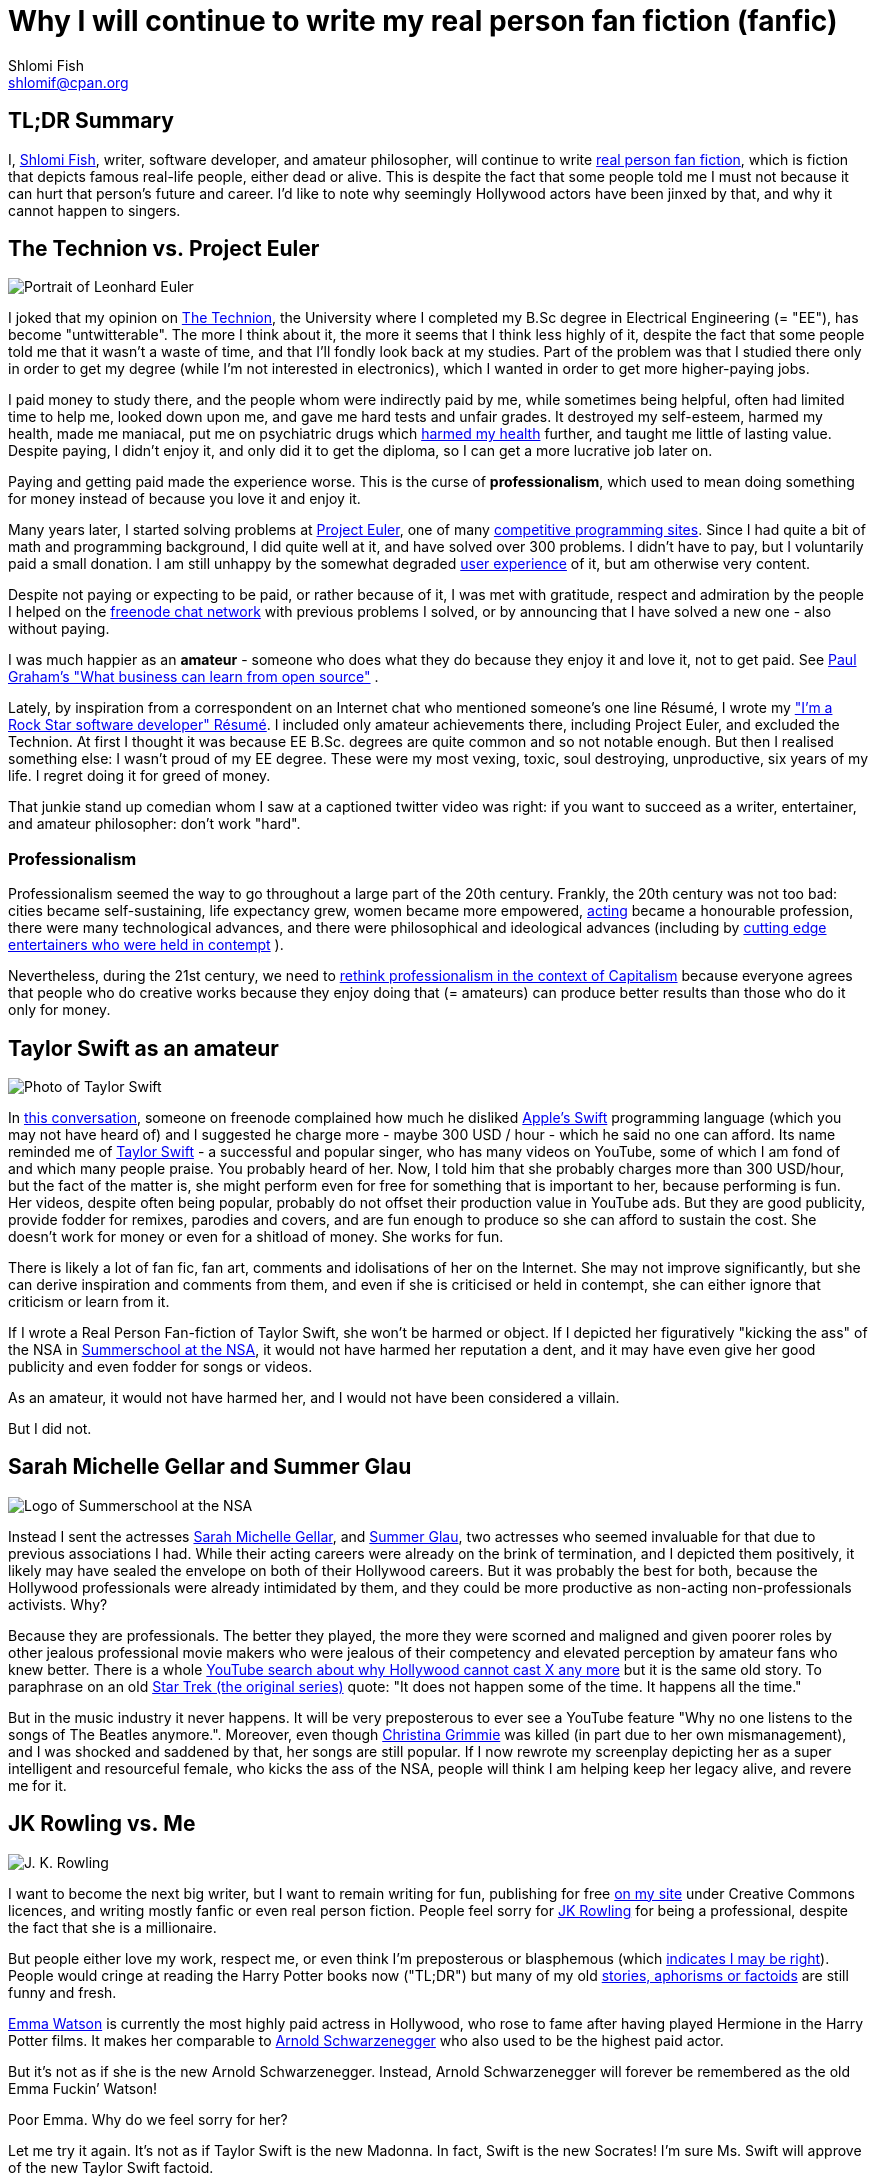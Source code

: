 Why I will continue to write my real person fan fiction (fanfic)
================================================================
Shlomi Fish <shlomif@cpan.org>
:Date: 2019-11-20
:Revision: $Id$

[id="tldr"]
TL;DR Summary
-------------

I, https://www.shlomifish.org/[Shlomi Fish], writer, software developer,
and amateur philosopher, will continue to write
https://en.wikipedia.org/wiki/Real_person_fiction[real person fan
fiction], which is fiction that depicts famous real-life people, either
dead or alive. This is despite the fact that some people told me I must
not because it can hurt that person’s future and career. I’d like to
note why seemingly Hollywood actors have been jinxed by that, and why it
cannot happen to singers.

[id="technion_vs_projeuler"]
The Technion vs. Project Euler
------------------------------

image::./euler.webp[Portrait of Leonhard Euler]

I joked that my opinion on
https://en.wikipedia.org/wiki/Technion_%E2%80%93_Israel_Institute_of_Technology[The
Technion], the University where I completed my B.Sc degree in Electrical
Engineering (= "EE"), has become "untwitterable". The more I think
about it, the more it seems that I think less highly of it, despite the
fact that some people told me that it wasn’t a waste of time, and that
I’ll fondly look back at my studies. Part of the problem was that I
studied there only in order to get my degree (while I’m not interested
in electronics), which I wanted in order to get more higher-paying jobs.

I paid money to study there, and the people whom were indirectly paid by
me, while sometimes being helpful, often had limited time to help me,
looked down upon me, and gave me hard tests and unfair grades. It
destroyed my self-esteem, harmed my health, made me maniacal, put me on
psychiatric drugs which
https://github.com/shlomif/why-openly-bipolar-people-should-not-be-medicated[harmed
my health] further, and taught me little of lasting value. Despite
paying, I didn’t enjoy it, and only did it to get the diploma, so I can
get a more lucrative job later on.

Paying and getting paid made the experience worse. This is the curse of
*professionalism*, which used to mean doing something for money instead
of because you love it and enjoy it.

Many years later, I started solving problems at
https://en.wikipedia.org/wiki/Project_Euler[Project Euler], one of many
https://github.com/EbookFoundation/free-programming-books/blob/master/problem-sets-competitive-programming.md[competitive
programming sites]. Since I had quite a bit of math and programming
background, I did quite well at it, and have solved over 300 problems. I
didn’t have to pay, but I voluntarily paid a small donation. I am still
unhappy by the somewhat degraded
https://en.wikipedia.org/wiki/User_experience[user experience] of it,
but am otherwise very content.

Despite not paying or expecting to be paid, or rather because of it, I
was met with gratitude, respect and admiration by the people I helped on
the https://freenode.net/[freenode chat network] with previous problems
I solved, or by announcing that I have solved a new one - also without
paying.

I was much happier as an *amateur* - someone who does what they do
because they enjoy it and love it, not to get paid. See
http://paulgraham.com/opensource.html[Paul Graham’s "What business can
learn from open source"] .

Lately, by inspiration from a correspondent on an Internet chat who
mentioned someone’s one line Résumé, I wrote my
https://www.shlomifish.org/me/resumes/Shlomi-Fish-Resume-as-Software-Dev.html["I’m
a Rock Star software developer" Résumé]. I included only amateur
achievements there, including Project Euler, and excluded the Technion. At
first I thought it was because EE B.Sc. degrees are quite common and so
not notable enough. But then I realised something else: I wasn’t proud
of my EE degree. These were my most vexing, toxic, soul destroying,
unproductive, six years of my life. I regret doing it for greed of
money.

That junkie stand up comedian whom I saw at a captioned twitter video
was right: if you want to succeed as a writer, entertainer, and amateur
philosopher: don’t work "hard".

[id="professionalism_in_20thC"]
Professionalism
~~~~~~~~~~~~~~

Professionalism seemed the way to go throughout a large part of the 20th
century. Frankly, the 20th century was not too bad: cities became self-sustaining,
life expectancy grew, women became more empowered, https://en.wikipedia.org/wiki/Actor[acting] became a honourable profession, there were many technological advances, and there were philosophical and ideological advances (including by
https://www.shlomifish.org/humour.html#pbride_philosophers[cutting edge entertainers who were held in contempt] ).

Nevertheless, during the 21st century, we need to
https://www.shlomifish.org/philosophy/philosophy/putting-cards-on-the-table-2019-2020/#amateur-modelled-commerce[rethink professionalism in the context of Capitalism] because everyone agrees that people who do creative works because they enjoy doing that (= amateurs) can produce better results than those who do it only for money.

[id="taylor_swift"]
Taylor Swift as an amateur
--------------------------

image::./taylor_swift.webp[Photo of Taylor Swift]

In
https://www.shlomifish.org/humour/fortunes/show.cgi?id=sharp-gnu--think-big[this
conversation], someone on freenode complained how much he disliked
https://en.wikipedia.org/wiki/Swift_(programming_language)[Apple’s
Swift] programming language (which you may not have heard of) and I
suggested he charge more - maybe 300 USD / hour - which he said no one
can afford. Its name reminded me of
https://en.wikipedia.org/wiki/Taylor_Swift[Taylor Swift] - a successful
and popular singer, who has many videos on YouTube, some of which I am
fond of and which many people praise. You probably heard of her. Now, I
told him that she probably charges more than 300 USD/hour, but the fact
of the matter is, she might perform even for free for something that is
important to her, because performing is fun. Her videos, despite often
being popular, probably do not offset their production value in YouTube
ads. But they are good publicity, provide fodder for remixes, parodies
and covers, and are fun enough to produce so she can afford to sustain
the cost. She doesn’t work for money or even for a shitload of money.
She works for fun.

There is likely a lot of fan fic, fan art, comments and idolisations of
her on the Internet. She may not improve significantly, but she can
derive inspiration and comments from them, and even if she is criticised
or held in contempt, she can either ignore that criticism or learn from
it.

If I wrote a Real Person Fan-fiction of Taylor Swift, she won’t be harmed or
object. If I depicted her figuratively "kicking the ass" of the NSA in
https://www.shlomifish.org/humour/Summerschool-at-the-NSA/[Summerschool
at the NSA], it would not have harmed her reputation a dent, and it may
have even give her good publicity and even fodder for songs or videos.

As an amateur, it would not have harmed her, and I would not have been
considered a villain.

But I did not.

[id="smg_and_sglau"]
Sarah Michelle Gellar and Summer Glau
-------------------------------------

image::./summernsa-logo-small.webp[Logo of Summerschool at the NSA]

Instead I sent the actresses
https://en.wikipedia.org/wiki/Sarah_Michelle_Gellar[Sarah Michelle
Gellar], and https://en.wikipedia.org/wiki/Summer_Glau[Summer Glau], two
actresses who seemed invaluable for that due to previous associations I
had. While their acting careers were already on the brink of
termination, and I depicted them positively, it likely may have sealed
the envelope on both of their Hollywood careers. But it was probably the
best for both, because the Hollywood professionals were already
intimidated by them, and they could be more productive as non-acting
non-professionals activists. Why?

Because they are professionals. The better they played, the more they
were scorned and maligned and given poorer roles by other jealous
professional movie makers who were jealous of their competency and
elevated perception by amateur fans who knew better. There is a whole
https://twitter.com/shlomif/status/1174571159372935168[YouTube search
about why Hollywood cannot cast X any more] but it is the same old story.
To paraphrase on an old
https://en.wikipedia.org/wiki/Star_Trek:_The_Original_Series[Star Trek
(the original series)] quote: "It does not happen some of the time. It
happens all the time."

But in the music industry it never happens. It will be very preposterous
to ever see a YouTube feature "Why no one listens to the songs of The
Beatles anymore.". Moreover, even though
https://en.wikipedia.org/wiki/Christina_Grimmie[Christina Grimmie] was
killed (in part due to her own mismanagement), and I was shocked and
saddened by that, her songs are still popular. If I now rewrote my
screenplay depicting her as a super intelligent and resourceful female,
who kicks the ass of the NSA, people will think I am helping keep her
legacy alive, and revere me for it.

[id="jk_rowling"]
JK Rowling vs. Me
-----------------

image::./jk_rowling.webp[J. K. Rowling]

I want to become the next big writer, but I want to remain writing for
fun, publishing for free https://www.shlomifish.org/[on my site] under
Creative Commons licences, and writing mostly fanfic or even real person
fiction. People feel sorry for
https://en.wikipedia.org/wiki/J._K._Rowling[JK Rowling] for being a
professional, despite the fact that she is a millionaire.

But people either love my work, respect me, or even think I’m
preposterous or blasphemous (which
http://shlomifishswiki.branchable.com/Encourage_criticism_and_try_to_get_offended/[indicates
I may be right]). People would cringe at reading the Harry Potter books
now ("TL;DR") but many of my old
https://www.shlomifish.org/humour/[stories, aphorisms or factoids] are
still funny and fresh.

https://twitter.com/EmmaWatson[Emma Watson] is currently the most highly
paid actress in Hollywood, who rose to fame after having played Hermione
in the Harry Potter films. It makes her comparable to
https://en.wikipedia.org/wiki/Arnold_Schwarzenegger[Arnold
Schwarzenegger] who also used to be the highest paid actor.

But it’s not as if she is the new Arnold Schwarzenegger. Instead, Arnold
Schwarzenegger will forever be remembered as the old Emma Fuckin’
Watson!

Poor Emma. Why do we feel sorry for her?

Let me try it again. It’s not as if Taylor Swift is the new Madonna. In
fact, Swift is the new Socrates! I’m sure Ms. Swift will approve of the
new Taylor Swift factoid.

It does not have to be this way.

[id="actors_are_unique"]
Actors are not replaceable
--------------------------

image::./aynrand2grimmie.webp[If Ayn Rand was born in the 1990s, she would be Christina Grimmie]

Jewel Staite
https://www.reddit.com/r/IAmA/comments/2e3t1f/jewel_staite_ama/cjvt8t9/[testified]
that only she and Summer Glau could have played their characters on
https://en.wikipedia.org/wiki/Firefly_%28TV_series%29[_Firefly_].
Similarly I am more and more convinced that only Emma Watson can play
Selina on https://www.shlomifish.org/humour/Selina-Mandrake/[my _Selina
Mandrake - The Slayer_] screenplay but I’d like her to do it because she
enjoys it and work for relatively little. It will be preposterous to
assume that the late Christina Grimmie can ever be replaced by her
YouTuber colleague https://en.wikipedia.org/wiki/Tiffany_Alvord[Tiffany
Alvord] or even by Taylor Swift, despite the fact that all three were or
are wonderful singers.

Actors should become amateurs and work for fun on amateur films they
like by amateur writers, who like me, write mostly fanfic and often
crossovers and even real person fiction. As much as I like
https://en.wikipedia.org/wiki/Kermit_the_Frog[Kermit the Frog] and
https://en.wikipedia.org/wiki/Lucky_Luke[Lucky Luke], I wish Chuck
Norris and Summer Glau to
https://www.shlomifish.org/humour/Muppets-Show-TNI/Summer-Glau-and-Chuck-Norris.html[star
along them], because the latter two are equally as awesome even if real.
Just like the old show
https://muppet.fandom.com/wiki/The_Muppet_Show[_The Muppet Show_]
featured celebrity guest stars as themselves, and
https://en.wikipedia.org/wiki/Sesame_Street[_Sesame Street_] has been
doing it since its inception in 1969.

In Ancient times, most philosophers were entertainers who collected
donation money after their performances, and in fact were closer to
today’s entertainers than our contemporary ivory tower professional
philosophers. See:

* https://www.youtube.com/watch?v=oBIxGjSHzF8[Mel Brooks’ Stand up
philosopher]
* https://www.brainyquote.com/quotes/peter_ustinov_161259[Peter Ustinov:
"If Botticelli were alive today he’d be working for Vogue"]
* https://www.shlomifish.org/humour.html#if_ayn_rand_was_born_in_the_1990s["If
Ayn Rand was born in the 1990s she would be Christina Grimmie"]
* http://esr.ibiblio.org/?p=4229[ESR’s post about why most classical
music is a bunch of museum pieces]

Chuck Norris and Bruce Lee are the last in the line of master
professional warriors (believed to have passed through
http://shlomifishswiki.branchable.com/Saladin_Style/[Saladin] himself -
one of the greatest and most underrated
https://www.shlomifish.org/philosophy/philosophy/putting-cards-on-the-table-2019-2020/#hacking-heroism[hackers]
of all time). However, I believe that some of the newer amateur
https://en.wikipedia.org/wiki/Mixed_martial_arts[Mixed Martial Arts
(MMA)] fighters could have
https://www.shlomifish.org/humour/fortunes/show.cgi?id=sharp-english-play-to-lose[defeated
even Bruce Lee].

The better the former professional actors like Emma Watson, Sarah
Michelle Gellar, Summer Glau, and Chuck Norris had become the more they
were resented, hated, envied and mistreated. Until it hit their breaking
point and they got angry and burst in rage against their mistreatment.
Simply because they were professionals and worked for as much money as
possible.

It is possible that the reason why it seems like the
https://www.shlomifish.org/humour/bits/facts/Chuck-Norris/[Chuck Norris
Facts] have made
https://www.shlomifish.org/philosophy/philosophy/putting-cards-on-the-table-2019-2020/#Chuck_Norris[a
comeback] recently, is because Norris has decided to play in roles he
liked, even if he got paid little or not at all, or was paid after the
fact. He became a happy and respected amateur. I won’t be surprised if
he sometimes agrees to star in local school plays, or otherwise star in
roles that may seem almost completely unlike his traditional Hollywood
image.

But for now I’ll write my real person fic on singers and YouTubers. I
already have one more factoid about Taylor Swift and there likely will
be more. I assure you that for a long time you won’t see a YouTube video
"Why people won’t listen to Taylor Swift’s songs any more?". Poor
Taylor! I’m sure she won’t survive reading this new Taylor Swift
Factoid, and sue me immediately.

[id="emma_watson"]
Emma Watson
-----------

image::./emma_watson_capt_img.webp[Emma Watson Captioned Image]

Emma Watson is no longer hirable in Hollywood despite the fact that all
her films were commercial successes. And it’s because she too became far
too powerful and competent for the incompetent and envious professional
film makers and critics. But like great action heroes (or "hackers")
of the past like https://www.shlomifish.org/philosophy/philosophy/putting-all-cards-on-the-table-2013/#david_and_goliath[David who fought Goliath], its modernisation in the
https://www.youtube.com/watch?v=7YyBtMxZgQs[Indiana Jones gun scene], or
the https://www.youtube.com/watch?v=9Eont_yEGZs[trailer for "Hamlet"
starring Arnold Schwarzenegger], she will not accept her fate, and bend
and break the rules to carve her unique destiny.

She will give Hollywood the fat finger and start producing fan
screenplays (in any conceivable format - not only the overly strict, and
pedantic Hollywood screenplay format, which is hard to get right) that
she will sponsor out of her own pocket. They will depict her as the
sexy, competent, bad-ass ass-kicker that she and her fans know she is
rather than her traditional sheepish and recessive (but not quite)
https://harrypotter.fandom.com/wiki/Hermione_Granger[Hermione Granger]
image, and these videos will be available free of charge on YouTube.
Many awesome male and female actor hackers who used to be household
names but are now unhirable for becoming too competent, honest and
intimidating, will follow suit.

She might opt to make the material available first under relatively
restrictive licences such as
https://creativecommons.org/licenses/by-nc-sa/4.0/[CC-by-nc-sa] or even
https://en.wikipedia.org/wiki/All_rights_reserved[All rights reserved]
and ask to collect "ransom" money to make it
https://creativecommons.org/licenses/by/4.0/[CC-by] or even
https://creativecommons.org/choose/zero/[CC0 / Public Domain]. She might
give access to large data files and high quality videos for a pay or
sell exquisite collectors sets (just like Nine Inch Nails did with
https://en.wikipedia.org/wiki/Ghosts_I%E2%80%93IV[Ghosts I-IV]).

There are other business models:

* https://github.com/nayafia/lemonade-stand[nayafia/lemonade-stand: A
handy guide to financial support for open source]
* https://www.shlomifish.org/philosophy/computers/web/models-for-commerce/["Alternative"
Profitable Models for Web-based Commerce]

As inconceivable as it seems, I think a
https://en.wikipedia.org/wiki/Terminator_%28franchise%29[Terminator]
parody with Emma Watson as the evil terminator, and Arnold Schwarzenegger
trying to protect from her has a great potential. And I already have
written crossovers starring her in anything from an
https://www.shlomifish.org/humour/bits/Emma-Watson-applying-for-a-software-dev-job/[attack
of the software industry’s hiring process]; to a
https://www.shlomifish.org/humour/Muppets-Show-TNI/Harry-Potter.html[crossover]
of Harry Potter, Sesame Street and other sources of inspiration ; as
well as naturally
https://www.shlomifish.org/humour/Selina-Mandrake/cast.html[_Selina
Mandrake_] which is a self-concious parody of
https://en.wikipedia.org/wiki/Buffy_the_Vampire_Slayer[_Buffy_], mashed
up with Judaism and Israelism, as well as
https://en.wikipedia.org/wiki/Star_Trek:_Deep_Space_Nine[Star Trek DS9],
https://en.wikipedia.org/wiki/The_Princess_Bride_%28film%29[The Princess
Bride], and https://en.wikipedia.org/wiki/The_Three_Musketeers[The Three
Musketeers].

Hollywood will soon be terminated as an inefficient and lazy oligopoly
with relatively few remaining active franchises, few remaining able and
competent actors who quickly will follow suit, and a flood of
indistinguishable high budget comic books movies with incompetent and
unattractive actors who didn’t have the sense and competence to become
YouTubers, empty cinemas, and boring "original" films. Either that or
it too will convert to the amateur and
https://www.shlomifish.org/philosophy/philosophy/putting-cards-on-the-table-2019-2020/["open"]
models, which like the signed artists labels of the
https://en.wikipedia.org/wiki/Recording_Industry_Association_of_America[RIAA]
mostly get out of the way (minus some censoring of YouTube content, both
"copyright-violating" and legitimate, which I hope and plan will stop
soon).

If Taylor Swift was able to
https://www.youtube.com/watch?v=QcIy9NiNbmo[depict] her female friends
and herself as bad-ass modern day female warriors, and still continue to
outsell her shows, so should
https://www.shlomifish.org/humour/bits/facts/Emma-Watson/[Emma Watson],
or https://en.wikipedia.org/wiki/Sarah_Michelle_Gellar[Gellar], or
https://www.shlomifish.org/humour/bits/facts/Summer-Glau/[Summer Glau],
or https://en.wikipedia.org/wiki/Megan_Fox[Megan Fox], or
https://www.shlomifish.org/philosophy/philosophy/putting-all-cards-on-the-table-2013/[Jennifer
Lawrence], or
https://www.shlomifish.org/humour/bits/facts/Chuck-Norris/[Chuck
Norris], or https://en.wikipedia.org/wiki/Tom_Cruise[Tom Cruise], or
countless other awesome hackers who would prosper more as amateurs,
rather than in the increasingly money-hungry, soul-sucking, and mind
destroying, professional Hollywood.

Hasta la vista baby! We will be back.

More real person fan fiction. I guess I must never do that.

[id="commercial_fanfic"]
Addendum: Commercial use of characters, concepts and worlds
-----------------------------------------------------------

Before the current regime of copyright maximalism, copyright applied
only to text and its printing and reprinting rights. Following a
https://lists.ibiblio.org/pipermail/cc-community/2013-February/008338.html[discussion]
on the Creative Commons mailing list I have placed
https://www.shlomifish.org/meta/copyrights/#characters_concepts_plots_and_worlds[the
copyrights of my characters, concepts, plot elements and worlds] under
the CC-by licence.

It is well known that most creators of commercial worlds effectively
cannot and would rather not enforce noncommercial fan art (fiction,
videos, games, etc.) of their worlds. But why not also allow such works
to be sold commercially, be filmed, or otherwise make a profit?
https://www.shlomifish.org/humour/fortunes/show.cgi?id=perl-petdance-thousand-flowers[*Let a Thousand Flowers Bloom!*]

For example, following
https://en.wikipedia.org/wiki/Terry_Pratchett[Terry Pratchett]’s death,
his daughter https://en.wikipedia.org/wiki/Rhianna_Pratchett[Rhianna
Pratchett], who is his inheritor, announced that she closes her father’s
https://en.wikipedia.org/wiki/Discworld[Discworld] franchise for
commercial and official sequels. But why not allow commercial and
*unofficial* sequels, prequels, fan art, forks, crossovers / mashups, etc.? Put
the franchise under CC-by and tell the fans that they can build fan art
above it as they please and *request* (not force - see
https://www.shlomifish.org/philosophy/philosophy/putting-cards-on-the-table-2019-2020/[Saladin-style])
that a donation be made to the Pratchett’s estate, if there was a
substantial profit.

Yet another case of franchise copyrights abuse is that of
https://www.theguardian.com/film/2018/jun/16/harry-potter-warner-bros-wizard-fan-festivals[“Harry rotters: Warner Bros cracks down on Potter fan festivals in US”] where
Warner Bros (who bought the rights to the
https://en.wikipedia.org/wiki/Harry_Potter[Harry Potter franchise])
demanded that Harry Potter conventions / festivals not use any names
from the books. I have no idea how this demand will be “good for the
people”, help make the world a better place, and/or
https://www.jwz.org/doc/groupware.html[“help someone get laid”]. It
just seems like a https://knowyourmeme.com/memes/wheatons-law[dick move]
by some overzealous lawyers.

image::./Talk_Like_a_Pirate_Day.webp[Talk like a pirate day]

And now for the other side of the coin, according to the English
Wikipedia,
https://en.wikipedia.org/wiki/International_Talk_Like_a_Pirate_Day[International
Talk Like a Pirate Day] (which is a fun holiday which I celebrate on the
Internet, and have also created some
https://www.shlomifish.org/humour/bits/facts/[related fan art]), had
become successful in part because its copyrights or trademarks have not
been enforced, which led to a "viral" growth.

It is likely that creators of commercial franchises would benefit more
by making their worlds, characters, and concepts unrestricted, rather
than being territorial around them. Some of my Internet friends agree
with me that https://en.wikipedia.org/wiki/Spaceballs[Spaceballs] is a
better film than the
https://en.wikipedia.org/wiki/Star_Wars_Trilogy[original Star Wars
trilogy]. However, being a parody and therefore
https://www.shlomifish.org/meta/FAQ/#why_fan_fic[fan art], it builds
upon the original work and depends on it.

We are all
https://en.wikipedia.org/wiki/Standing_on_the_shoulders_of_giants[*standing on the shoulders of giants*],
so why not let others stand on ours?
